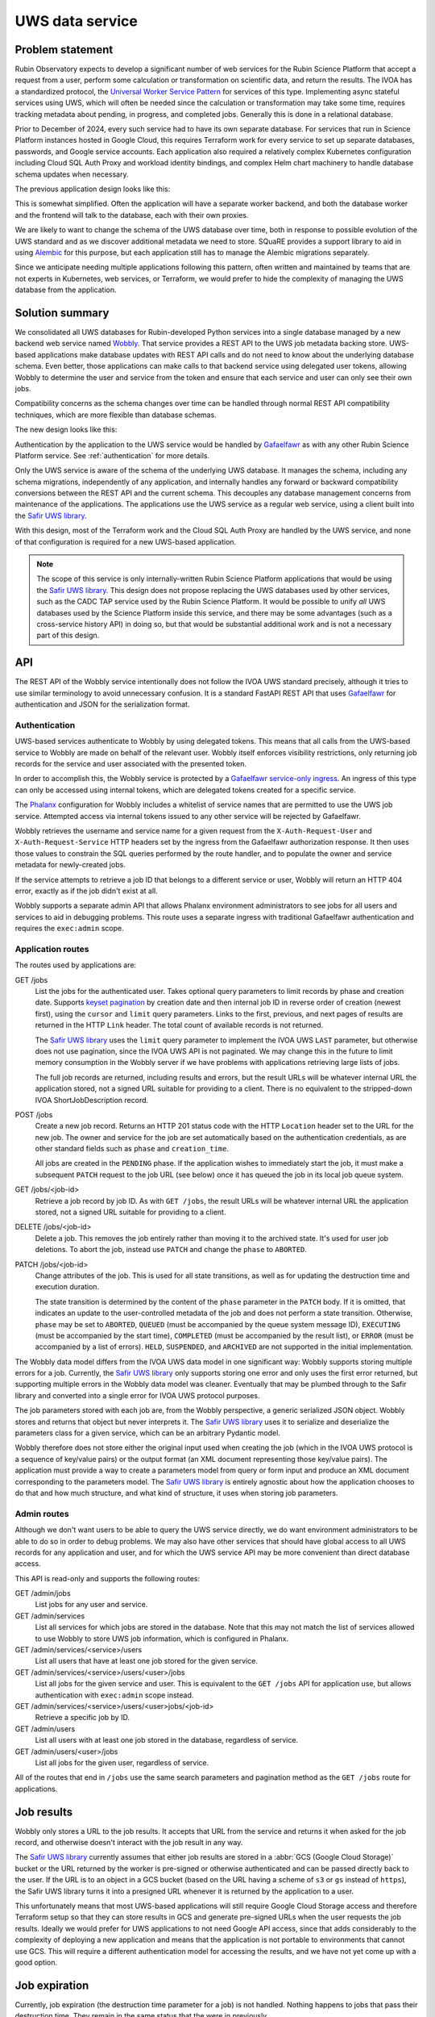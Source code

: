 ################
UWS data service
################

.. abstract::

   Describes the shared backend service that handles all IVOA UWS database operations via a REST API.
   This system replaced separately-managed UWS databases for each application, simplifying and centralizing database management.

Problem statement
=================

Rubin Observatory expects to develop a significant number of web services for the Rubin Science Platform that accept a request from a user, perform some calculation or transformation on scientific data, and return the results.
The IVOA has a standardized protocol, the `Universal Worker Service Pattern <https://www.ivoa.net/documents/UWS/>`__ for services of this type.
Implementing async stateful services using UWS, which will often be needed since the calculation or transformation may take some time, requires tracking metadata about pending, in progress, and completed jobs.
Generally this is done in a relational database.

Prior to December of 2024, every such service had to have its own separate database.
For services that run in Science Platform instances hosted in Google Cloud, this requires Terraform work for every service to set up separate databases, passwords, and Google service accounts.
Each application also required a relatively complex Kubernetes configuration including Cloud SQL Auth Proxy and workload identity bindings, and complex Helm chart machinery to handle database schema updates when necessary.

.. _Safir: https://safir.lsst.io

The previous application design looks like this:

.. mermaid::

   graph LR
       subgraph Application pod
           app[Application] <--> proxy[SQL Proxy]
       end

       proxy <--> database[Database]

This is somewhat simplified.
Often the application will have a separate worker backend, and both the database worker and the frontend will talk to the database, each with their own proxies.

We are likely to want to change the schema of the UWS database over time, both in response to possible evolution of the UWS standard and as we discover additional metadata we need to store.
SQuaRE provides a support library to aid in using Alembic_ for this purpose, but each application still has to manage the Alembic migrations separately.

.. _Alembic: https://alembic.sqlalchemy.org/en/latest/

Since we anticipate needing multiple applications following this pattern, often written and maintained by teams that are not experts in Kubernetes, web services, or Terraform, we would prefer to hide the complexity of managing the UWS database from the application.

Solution summary
================

We consolidated all UWS databases for Rubin-developed Python services into a single database managed by a new backend web service named Wobbly_.
That service provides a REST API to the UWS job metadata backing store.
UWS-based applications make database updates with REST API calls and do not need to know about the underlying database schema.
Even better, those applications can make calls to that backend service using delegated user tokens, allowing Wobbly to determine the user and service from the token and ensure that each service and user can only see their own jobs.

.. _Wobbly: https://github.com/lsst-sqre/wobbly/

Compatibility concerns as the schema changes over time can be handled through normal REST API compatibility techniques, which are more flexible than database schemas.

The new design looks like this:

.. mermaid::

   graph LR
       ingress[Ingress]
       uws[UWS service]

       app[Application] <--> ingress

       subgraph Ingress
           direction TB
           ingress <--> gafaelfawr[Gafaelfawr]
       end

       subgraph UWS pod
           uws <--> proxy[SQL Proxy]
       end

       ingress <--> uws
       proxy <--> database[Database]

Authentication by the application to the UWS service would be handled by Gafaelfawr_ as with any other Rubin Science Platform service.
See :ref:`authentication` for more details.

.. _Gafaelfawr: https://gafaelfawr.lsst.io/

Only the UWS service is aware of the schema of the underlying UWS database.
It manages the schema, including any schema migrations, independently of any application, and internally handles any forward or backward compatibility conversions between the REST API and the current schema.
This decouples any database management concerns from maintenance of the applications.
The applications use the UWS service as a regular web service, using a client built into the `Safir UWS library`_.

.. _Safir UWS library: https://safir.lsst.io/user-guide/uws/index.html

With this design, most of the Terraform work and the Cloud SQL Auth Proxy are handled by the UWS service, and none of that configuration is required for a new UWS-based application.

.. note::

   The scope of this service is only internally-written Rubin Science Platform applications that would be using the `Safir UWS library`_.
   This design does not propose replacing the UWS databases used by other services, such as the CADC TAP service used by the Rubin Science Platform.
   It would be possible to unify *all* UWS databases used by the Science Platform inside this service, and there may be some advantages (such as a cross-service history API) in doing so, but that would be substantial additional work and is not a necessary part of this design.

API
===

The REST API of the Wobbly service intentionally does not follow the IVOA UWS standard precisely, although it tries to use similar terminology to avoid unnecessary confusion.
It is a standard FastAPI REST API that uses Gafaelfawr_ for authentication and JSON for the serialization format.

.. _authentication:

Authentication
--------------

UWS-based services authenticate to Wobbly by using delegated tokens.
This means that all calls from the UWS-based service to Wobbly are made on behalf of the relevant user.
Wobbly itself enforces visibility restrictions, only returning job records for the service and user associated with the presented token.

In order to accomplish this, the Wobbly service is protected by a `Gafaelfawr service-only ingress <https://gafaelfawr.lsst.io/user-guide/gafaelfawringress.html#service-only-ingresses>`__.
An ingress of this type can only be accessed using internal tokens, which are delegated tokens created for a specific service.

The Phalanx_ configuration for Wobbly includes a whitelist of service names that are permitted to use the UWS job service.
Attempted access via internal tokens issued to any other service will be rejected by Gafaelfawr.

.. _Phalanx: https://phalanx.lsst.io

Wobbly retrieves the username and service name for a given request from the ``X-Auth-Request-User`` and ``X-Auth-Request-Service`` HTTP headers set by the ingress from the Gafaelfawr authorization response.
It then uses those values to constrain the SQL queries performed by the route handler, and to populate the owner and service metadata for newly-created jobs.

If the service attempts to retrieve a job ID that belongs to a different service or user, Wobbly will return an HTTP 404 error, exactly as if the job didn't exist at all.

Wobbly supports a separate admin API that allows Phalanx environment administrators to see jobs for all users and services to aid in debugging problems.
This route uses a separate ingress with traditional Gafaelfawr authentication and requires the ``exec:admin`` scope.

Application routes
------------------

The routes used by applications are:

.. _keyset pagination: https://dmtn-224.lsst.io/#pagination

GET /jobs
    List the jobs for the authenticated user.
    Takes optional query parameters to limit records by phase and creation date.
    Supports `keyset pagination`_ by creation date and then internal job ID in reverse order of creation (newest first), using the ``cursor`` and ``limit`` query parameters.
    Links to the first, previous, and next pages of results are returned in the HTTP ``Link`` header.
    The total count of available records is not returned.

    The `Safir UWS library`_ uses the ``limit`` query parameter to implement the IVOA UWS ``LAST`` parameter, but otherwise does not use pagination, since the IVOA UWS API is not paginated.
    We may change this in the future to limit memory consumption in the Wobbly server if we have problems with applications retrieving large lists of jobs.

    The full job records are returned, including results and errors, but the result URLs will be whatever internal URL the application stored, not a signed URL suitable for providing to a client.
    There is no equivalent to the stripped-down IVOA ShortJobDescription record.

POST /jobs
    Create a new job record.
    Returns an HTTP 201 status code with the HTTP ``Location`` header set to the URL for the new job.
    The owner and service for the job are set automatically based on the authentication credentials, as are other standard fields such as ``phase`` and ``creation_time``.

    All jobs are created in the ``PENDING`` phase.
    If the application wishes to immediately start the job, it must make a subsequent ``PATCH`` request to the job URL (see below) once it has queued the job in its local job queue system.

GET /jobs/<job-id>
    Retrieve a job record by job ID.
    As with ``GET /jobs``, the result URLs will be whatever internal URL the application stored, not a signed URL suitable for providing to a client.

DELETE /jobs/<job-id>
    Delete a job.
    This removes the job entirely rather than moving it to the archived state.
    It's used for user job deletions.
    To abort the job, instead use ``PATCH`` and change the ``phase`` to ``ABORTED``.

PATCH /jobs/<job-id>
    Change attributes of the job.
    This is used for all state transitions, as well as for updating the destruction time and execution duration.

    The state transition is determined by the content of the ``phase`` parameter in the ``PATCH`` body.
    If it is omitted, that indicates an update to the user-controlled metadata of the job and does not perform a state transition.
    Otherwise, ``phase`` may be set to ``ABORTED``, ``QUEUED`` (must be accompanied by the queue system message ID), ``EXECUTING`` (must be accompanied by the start time), ``COMPLETED`` (must be accompanied by the result list), or ``ERROR`` (must be accompanied by a list of errors).
    ``HELD``, ``SUSPENDED``, and ``ARCHIVED`` are not supported in the initial implementation.

The Wobbly data model differs from the IVOA UWS data model in one significant way: Wobbly supports storing multiple errors for a job.
Currently, the `Safir UWS library`_ only supports storing one error and only uses the first error returned, but supporting multiple errors in the Wobbly data model was cleaner.
Eventually that may be plumbed through to the Safir library and converted into a single error for IVOA UWS protocol purposes.

The job parameters stored with each job are, from the Wobbly perspective, a generic serialized JSON object.
Wobbly stores and returns that object but never interprets it.
The `Safir UWS library`_ uses it to serialize and deserialize the parameters class for a given service, which can be an arbitrary Pydantic model.

Wobbly therefore does not store either the original input used when creating the job (which in the IVOA UWS protocol is a sequence of key/value pairs) or the output format (an XML document representing those key/value pairs).
The application must provide a way to create a parameters model from query or form input and produce an XML document corresponding to the parameters model.
The `Safir UWS library`_ is entirely agnostic about how the application chooses to do that and how much structure, and what kind of structure, it uses when storing job parameters.

Admin routes
------------

Although we don't want users to be able to query the UWS service directly, we do want environment administrators to be able to do so in order to debug problems.
We may also have other services that should have global access to all UWS records for any application and user, and for which the UWS service API may be more convenient than direct database access.

This API is read-only and supports the following routes:

GET /admin/jobs
    List jobs for any user and service.

GET /admin/services
    List all services for which jobs are stored in the database.
    Note that this may not match the list of services allowed to use Wobbly to store UWS job information, which is configured in Phalanx.

GET /admin/services/<service>/users
    List all users that have at least one job stored for the given service.

GET /admin/services/<service>/users/<user>/jobs
    List all jobs for the given service and user.
    This is equivalent to the ``GET /jobs`` API for application use, but allows authentication with ``exec:admin`` scope instead.

GET /admin/services/<service>/users/<user>jobs/<job-id>
    Retrieve a specific job by ID.

GET /admin/users
    List all users with at least one job stored in the database, regardless of service.

GET /admin/users/<user>/jobs
    List all jobs for the given user, regardless of service.

All of the routes that end in ``/jobs`` use the same search parameters and pagination method as the ``GET /jobs`` route for applications.

Job results
===========

Wobbly only stores a URL to the job results.
It accepts that URL from the service and returns it when asked for the job record, and otherwise doesn't interact with the job result in any way.

The `Safir UWS library`_ currently assumes that either job results are stored in a :abbr:`GCS (Google Cloud Storage)` bucket or the URL returned by the worker is pre-signed or otherwise authenticated and can be passed directly back to the user.
If the URL is to an object in a GCS bucket (based on the URL having a scheme of ``s3`` or ``gs`` instead of ``https``), the Safir UWS library turns it into a presigned URL whenever it is returned by the application to a user.

This unfortunately means that most UWS-based applications will still require Google Cloud Storage access and therefore Terraform setup so that they can store results in GCS and generate pre-signed URLs when the user requests the job results.
Ideally we would prefer for UWS applications to not need Google API access, since that adds considerably to the complexity of deploying a new application and means that the application is not portable to environments that cannot use GCS.
This will require a different authentication model for accessing the results, and we have not yet come up with a good option.

Job expiration
==============

Currently, job expiration (the destruction time parameter for a job) is not handled.
Nothing happens to jobs that pass their destruction time.
They remain in the same status that the were in previously.

This is not ideal, since the GCS bucket into which results are stored will generally have an expiration time, and therefore old job records will point to results that no longer exist even though their phase does not represent that.
This will have to be fixed in the future.

There are two options here:

#. Drive expiration from each UWS application.
   This allows the application to cancel any job worker that might still be running.
   The drawback is that this reintroduces a more complex authentication model, since job expiration is not associated with a user request and cannot use delegated credentials.
   Instead, services would need a token created with a ``GafaelfawrServiceToken`` resource and a separate route accessible with those tokens, with either a scope restriction and a new scope or some other access control mechanism.

#. Have Wobbly automatically expire job records that are older than the destruction time.
   This can be done either by deleting the job record entirely or by moving it to an ``ARCHIVED`` phase and deleting the result references.
   This is necessarily decoupled from the job execution framework, so jobs that are still running when their destruction time passes won't be aborted, but given that job timeouts are generally on the order of a few hours and destruction times are generally on the order of six months, this is unlikely to be a serious problem.
   This approach is simpler and doesn't require a new authentication model, and services can control the destruction times of their jobs through the destrution time validation callback supported by the `Safir UWS library`_.

At present, option two seems like the better approach, but currently neither are implemented.

Schema
======

The database schema used by Wobbly is very close to the UWS data model with a few modifications:

- Each job record has an additional column, ``service``, that tracks the associated service and limits query results to the authenticated service.

- The job parameters are stored as a PostgreSQL JSONB column.
  As mentioned above, these are not interpreted by Wobbly.

- Job errors are stored via a one-to-many relationship to a separate table.
  This allows job errors to have a separate model, which simplifies a lot of the modeling.
  It also means Wobbly technically supports recording multiple errors for a job, although this is not currently used.

Error codes were, in previous versions of Safir, represented by an enum.
In the Wobbly data model, the error code is a string, since every IVOA protocol appears to use its own distinct and conflicting error codes.

Indices are designed for the service use case.
Some possible admin queries will fall outside the indices and may require table scans.
Admin queries are expected to be rare.

Wobbly uses Alembic_ (via the `Safir schema management support <https://safir.lsst.io/user-guide/database/schema.html>`__) to manage the database schema.

Performance and scaling
=======================

This design will incur some unavoidable additional latency for operations that touch the UWS jobs database.
Instead of a database call through a proxy, each request will require three HTTP requests (application to ingress, ingress to Gafaelfawr, ingress to UWS service) plus the same database call through a proxy.
Hopefully, the additional latency should be small and the cost of the database call should still dominate, particularly for write operations.

If the Gafaelfawr authentication step adds too much delay, we could enable ingress caching of Gafaelfawr responses for the Wobbly service.

The UWS service in this design is stateless, relying entirely on the underlying database for state management, and therefore can easily be horizontally scaled as needed, although it's also very light-weight and likely won't require much scaling.
Most of the performance burden will fall on the underlying database.

There is one scaling advantage in this design, namely that only the UWS service will need to maintain an open connection pool to the database, and therefore the open connection demands and corresponding memory demands on the underlying database will reduce.
In the current design, every application has its own open connection pool, requiring the database to handle more open but usually idle connections.

Currently, the Wobbly service does not do any caching.
It's not obvious that caching would be helpful, and maintaining cache consistency across horizontally-scaled Wobbly instances would be challenging.

Currently, synchronous jobs and waiting for job status changes are both done via polling Wobbly, which means repeated HTTP and SQL requests.
See :ref:`remove-db-worker` for a possible way to address that.

Future work
===========

In addition to handling job expiration and possibly rethinking the way job results are stored, both discussed above, here are some other pieces of future work we may want to do to improve this design.

.. _remove-db-worker:

Remove the database worker
--------------------------

We adopted Wobbly without changing the basic design of an application based on UWS.
(See :dmtn:`208` for the model application used for Wobbly development.)
This meant retaining the two-worker backend model, where one worker runs the scientific code and stores the results in a Google Cloud Storage bucket and another worker updates the database record.
The only change was to have the database worker use Wobbly instead of a direct SQL connection.

This design was originally chosen because of the heavy dependencies required for direct SQL access.
Now, with Wobbly, updating the job status and storing results or errors only requires an HTTP client and Pydantic.
Rubin Science Pipelines containers already include Pydantic, the Pydantic version constraints are (at least currently) not very demanding, and a suitable HTTP client can easily be installed on top.

The next obvious step is therefore to eliminate the separate database worker and move the code to update the job record in Wobbly to a wrapper around the backend worker function.
This will have the additional advantage that then the backend job will not complete until the job results or errors have been stored.
Waiting for job completion can then be done by waiting for the queued job to complete, which is not currently possible because the separate database worker job is not visible to the frontend.
That, in turn, will remove the need to poll Wobbly, potentially making the frontend more responsive and reducing load on Wobbly and the underlying database.

Appendix: Options considered
============================

Below are design choices we considered when developing this approach.
This discussion is primarily of historical interest.

Authentication
--------------

We considered two possible ways, with different trade-offs, to authenticate application requests to the UWS service.
We decided to take the delegated token approach, described in :ref:`authentication`, since it seemed like the more elegant solution and had useful additional security properties.

Option 1: Bot tokens
""""""""""""""""""""

Each application that needs to talk to the UWS service gets its own Gafaelfawr token, created via a Kubernetes ``GafaelfawrServiceTokens`` resource, to use for that purpose.
The application adds that token to an ``Authentication: bearer`` header in all requests to the UWS service.

This decouples user authentication from internal authentication to the UWS service, which avoids the problems with direct user access to the UWS service described in :ref:`authentication-delegated`.
It's also conceptually simpler.
The drawback is that the service always has access to modify the jobs of any user and has to explicitly include the username in the API requests to the UWS service.

This approach requires allocating a separate scope (see :dmtn:`235`) for access to the UWS service, since regular users should not have direct access.
They should only use the UWS service indirectly via requests to UWS endpoints of the user-facing application.
We could use ``write:uws`` for this purpose, or we could create a new scope prefix (``service:``, ``internal:``, or ``bot:``) for scopes of this type that are only used internally by other Science Platform services and are never granted to users.

A simple implementation of this approach would give every service access to the records of any other service, and rely on the service to only access its own records.
A possible improvement would be to have the UWS service look at the username associated with the request, remove an initial ``bot-`` prefix from that username, and then treat that username as the requesting service, limiting access to only records for that specific service.
This is a little bit awkward, but seems like a worthwhile improvement.

.. _authentication-delegated:

Option 2: Delegated tokens
""""""""""""""""""""""""""

A conceptually cleaner design would be for UWS-based applications to request a delegated token for the user and then use that delegated token to authenticate to the UWS service.
The UWS service can then get the identity information for both the application and the user on whose behalf the application is operating from the token and not rely on the application specifying either.
An application will then not be able to affect records for users who are not actively making requests, which is a small but nice security and robustness improvement.

There were two issues with this approach that required some Gafaelfawr development work to fix.

The first and most significant is that, with the previous Gafaelfawr design, this would allow users to access the UWS service directly, bypassing the application.
This is undesirable; the UWS service is an implementation detail of the application, and making changes to it directly without going through the application could break the application.
Worse, the user could set the result of some job to GCS bucket URLs that the user should not have access to and then retrieve the result via the application, relying on the application GCS object signing to give it access to the contents of those bucket objects.

In order to make this safe, therefore, a new concept of a route that can only be accessed by internal tokens with an associated service had to be introduced in Gafaelfawr.
This prevents direct user access but still allows access on behalf of the user by a service with a delegated token.
Since requesting a delegated token requires a Kubernetes configuration change to the ``GafaelfawrIngress`` resource, this restores the desired security boundary.

Unfortunately, although this was not advertised and not desired, a user previously could create arbitrary internal tokens for themselves with arbitrary usernames by directly accessing the Gafaelfawr ``/auth`` endpoint intended for the ingress.
This was a known problem that we postponed addressing since it was not a meaningful security boundary, but it became one with this change.

We fixed this by changing all ingresses to access Gafaelfawr through its internal Kubernetes ``Service`` and then removing the ingress-facing route from the public Gafaelfawr ``Ingress``.
We were then able to rely on the Kubernetes ``NetworkPolicy`` to prevent users from talking to Gafaelfawr directly, and the ingress will refuse to route user requests to that Gafaelfawr route.

The second problem is more minor: currently, the service associated with an internal token is not added to an HTTP header in the incoming request.
The UWS service would therefore have had to make a request to the Gafaelfawr token-info endpoint for every request to determine the associated service, which would have increased the latency cost of this design.
This was addressed by adding a new ``X-Auth-Request-Service`` header to the headers set by the Gafaelfawr integration with the ingress.

In this model, the UWS service itself does not require any token scopes.
Instead, there is an allow list of services whose internal tokens are permitted to talk to the UWS service, and a separate admin route that allows environment administrators to see the data for any service.
